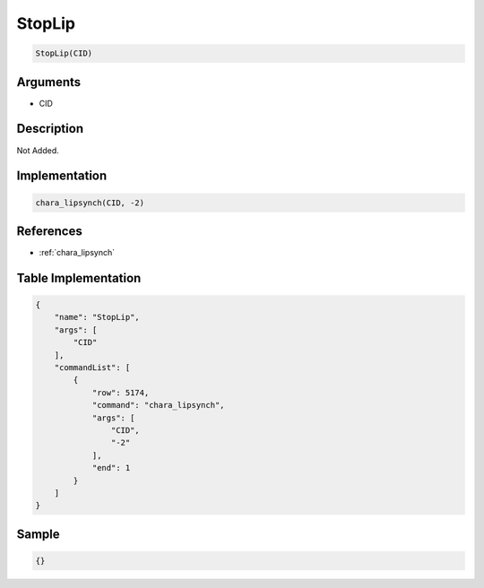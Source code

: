 .. _StopLip:

StopLip
========================

.. code-block:: text

	StopLip(CID)


Arguments
------------

* CID

Description
-------------

Not Added.

Implementation
-------------

.. code-block:: python

	chara_lipsynch(CID, -2)

References
-------------
* :ref:`chara_lipsynch`

Table Implementation
-------------

.. code-block:: json

	{
	    "name": "StopLip",
	    "args": [
	        "CID"
	    ],
	    "commandList": [
	        {
	            "row": 5174,
	            "command": "chara_lipsynch",
	            "args": [
	                "CID",
	                "-2"
	            ],
	            "end": 1
	        }
	    ]
	}

Sample
-------------

.. code-block:: json

	{}
